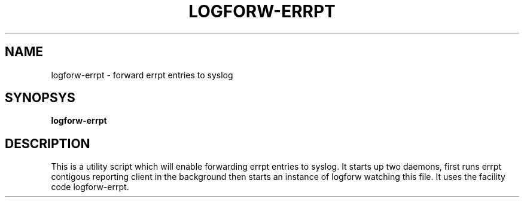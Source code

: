 .TH LOGFORW-ERRPT "1" "2012-01-16" "Log forward utility" "User Commands"

.SH NAME
logforw-errpt \- forward errpt entries to syslog

.SH SYNOPSYS
.B logforw-errpt

.SH DESCRIPTION
This is a utility script which will enable forwarding errpt entries
to syslog. It starts up two daemons, first runs errpt contigous
reporting client in the background then starts an instance of
logforw watching this file. It uses the facility code logforw-errpt.

